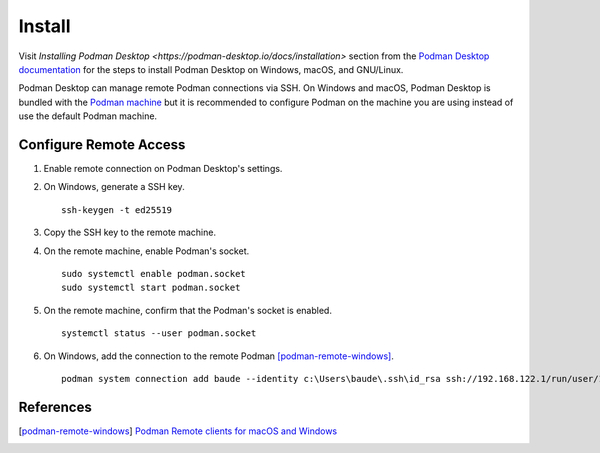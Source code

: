 Install
=======

Visit `Installing Podman Desktop <https://podman-desktop.io/docs/installation>` section from the `Podman Desktop documentation <https://podman-desktop.io/docs/>`_ for the steps to install Podman Desktop on Windows, macOS, and GNU/Linux.

Podman Desktop can manage remote Podman connections via SSH. On Windows and macOS, Podman Desktop is bundled with the `Podman machine <https://podman-desktop.io/docs/podman/creating-a-podman-machine>`_ but it is recommended to configure Podman on the machine you are using instead of use the default Podman machine.

Configure Remote Access
-----------------------

1. Enable remote connection on Podman Desktop's settings.
2. On Windows, generate a SSH key. ::

    ssh-keygen -t ed25519

3. Copy the SSH key to the remote machine.
4. On the remote machine, enable Podman's socket. ::

    sudo systemctl enable podman.socket
    sudo systemctl start podman.socket

5. On the remote machine, confirm that the Podman's socket is enabled. ::

    systemctl status --user podman.socket

6. On Windows, add the connection to the remote Podman [podman-remote-windows]_. ::

    podman system connection add baude --identity c:\Users\baude\.ssh\id_rsa ssh://192.168.122.1/run/user/1000/podman/podman.sock

References
----------

.. [podman-remote-windows] `Podman Remote clients for macOS and Windows <https://github.com/containers/podman/blob/main/docs/tutorials/mac_win_client.md>`_
